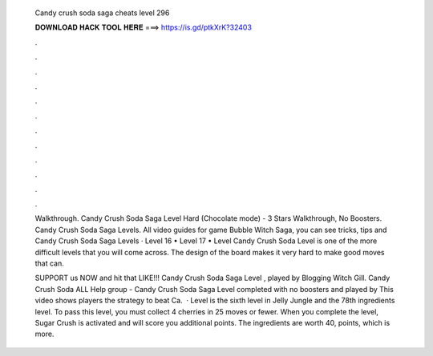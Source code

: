   Candy crush soda saga cheats level 296
  
  
  
  𝐃𝐎𝐖𝐍𝐋𝐎𝐀𝐃 𝐇𝐀𝐂𝐊 𝐓𝐎𝐎𝐋 𝐇𝐄𝐑𝐄 ===> https://is.gd/ptkXrK?32403
  
  
  
  .
  
  
  
  .
  
  
  
  .
  
  
  
  .
  
  
  
  .
  
  
  
  .
  
  
  
  .
  
  
  
  .
  
  
  
  .
  
  
  
  .
  
  
  
  .
  
  
  
  .
  
  Walkthrough. Candy Crush Soda Saga Level Hard (Chocolate mode) - 3 Stars Walkthrough, No Boosters. Candy Crush Soda Saga Levels. All video guides for game Bubble Witch Saga, you can see tricks, tips and Candy Crush Soda Saga Levels  · Level 16 • Level 17 • Level  Candy Crush Soda Level is one of the more difficult levels that you will come across. The design of the board makes it very hard to make good moves that can.
  
  SUPPORT us NOW and hit that LIKE!!! Candy Crush Soda Saga Level , played by Blogging Witch Gill. Candy Crush Soda ALL Help group -  Candy Crush Soda Saga Level completed with no boosters and played by  This video shows players the strategy to beat Ca.  · Level is the sixth level in Jelly Jungle and the 78th ingredients level. To pass this level, you must collect 4 cherries in 25 moves or fewer. When you complete the level, Sugar Crush is activated and will score you additional points. The ingredients are worth 40, points, which is more.

